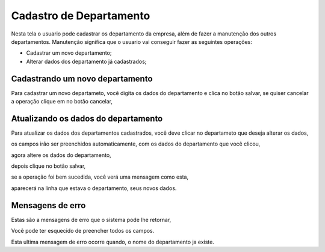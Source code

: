 .. _cadastrodepartamento:


************************
Cadastro de Departamento
************************

Nesta tela o usuario pode cadastrar os departamento da empresa, além de fazer a manutenção dos outros departamentos.
Manutenção significa que o usuario vai conseguir fazer as seguintes operações:

* Cadastrar um novo departamento;
* Alterar dados dos departamento já cadastrados;

.. image:: _static/departamento/departamento1.png

--------------------------------
Cadastrando um novo departamento
--------------------------------

Para cadastrar um novo departameto, você digita os dados do departamento e clica no botão salvar, se quiser cancelar a operação
clique em no botão cancelar,

------------------------------------
Atualizando os dados do departamento
------------------------------------

Para atualizar os dados dos departamentos cadastrados, você deve clicar no departameto que deseja alterar os dados,

.. image:: _static/departamento/departamento2.png

os campos irão ser preenchidos automaticamente, com os dados do departamento que você clicou,

.. image:: _static/departamento/departamento3.png

agora altere os dados do departamento,

.. image:: _static/departamento/departamento4.png

depois clique no botão salvar,

.. image:: _static/departamento/btSalvar.png

se a operação foi bem sucedida, você verá uma mensagem como esta,

.. image:: _static/departamento/departamento5.png

aparecerá na linha que estava o departamento, seus novos dados.

.. image:: _static/departamento/departamento6.png

-----------------
Mensagens de erro
-----------------

Estas são a mensagens de erro que o sistema pode lhe retornar,

.. image:: _static/departamento/Erro1.png

Você pode ter esquecido de preencher todos os campos.

.. image:: _static/departamento/Erro4.png

Esta ultima mensagem de erro ocorre quando, o nome do departamento ja existe.

